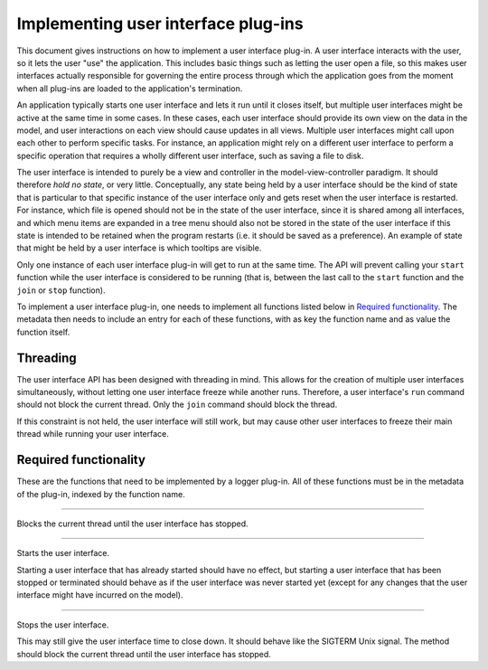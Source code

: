 .. This documentation is distributed under the Creative Commons license (CC0) version 1.0. A copy of this license should have been distributed with this documentation.
.. The license can also be read online: <https://creativecommons.org/publicdomain/zero/1.0/>. If this online license differs from the license provided with this documentation, the license provided with this documentation should be applied.

====================================
Implementing user interface plug-ins
====================================
This document gives instructions on how to implement a user interface plug-in. A user interface interacts with the user, so it lets the user "use" the application. This includes basic things such as letting the user open a file, so this makes user interfaces actually responsible for governing the entire process through which the application goes from the moment when all plug-ins are loaded to the application's termination.

An application typically starts one user interface and lets it run until it closes itself, but multiple user interfaces might be active at the same time in some cases. In these cases, each user interface should provide its own view on the data in the model, and user interactions on each view should cause updates in all views. Multiple user interfaces might call upon each other to perform specific tasks. For instance, an application might rely on a different user interface to perform a specific operation that requires a wholly different user interface, such as saving a file to disk.

The user interface is intended to purely be a view and controller in the model-view-controller paradigm. It should therefore *hold no state*, or very little. Conceptually, any state being held by a user interface should be the kind of state that is particular to that specific instance of the user interface only and gets reset when the user interface is restarted. For instance, which file is opened should not be in the state of the user interface, since it is shared among all interfaces, and which menu items are expanded in a tree menu should also not be stored in the state of the user interface if this state is intended to be retained when the program restarts (i.e. it should be saved as a preference). An example of state that might be held by a user interface is which tooltips are visible.

Only one instance of each user interface plug-in will get to run at the same time. The API will prevent calling your ``start`` function while the user interface is considered to be running (that is, between the last call to the ``start`` function and the ``join`` or ``stop`` function).

To implement a user interface plug-in, one needs to implement all functions listed below in `Required functionality`_. The metadata then needs to include an entry for each of these functions, with as key the function name and as value the function itself.

---------
Threading
---------
The user interface API has been designed with threading in mind. This allows for the creation of multiple user interfaces simultaneously, without letting one user interface freeze while another runs. Therefore, a user interface's ``run`` command should not block the current thread. Only the ``join`` command should block the thread.

If this constraint is not held, the user interface will still work, but may cause other user interfaces to freeze their main thread while running your user interface.

----------------------
Required functionality
----------------------
These are the functions that need to be implemented by a logger plug-in. All of these functions must be in the metadata of the plug-in, indexed by the function name.

----

	.. function:: join()

Blocks the current thread until the user interface has stopped.

----

	.. function:: start()

Starts the user interface.

Starting a user interface that has already started should have no effect, but starting a user interface that has been stopped or terminated should behave as if the user interface was never started yet (except for any changes that the user interface might have incurred on the model).

----

	.. function:: stop()

Stops the user interface.

This may still give the user interface time to close down. It should behave like the SIGTERM Unix signal. The method should block the current thread until the user interface has stopped.